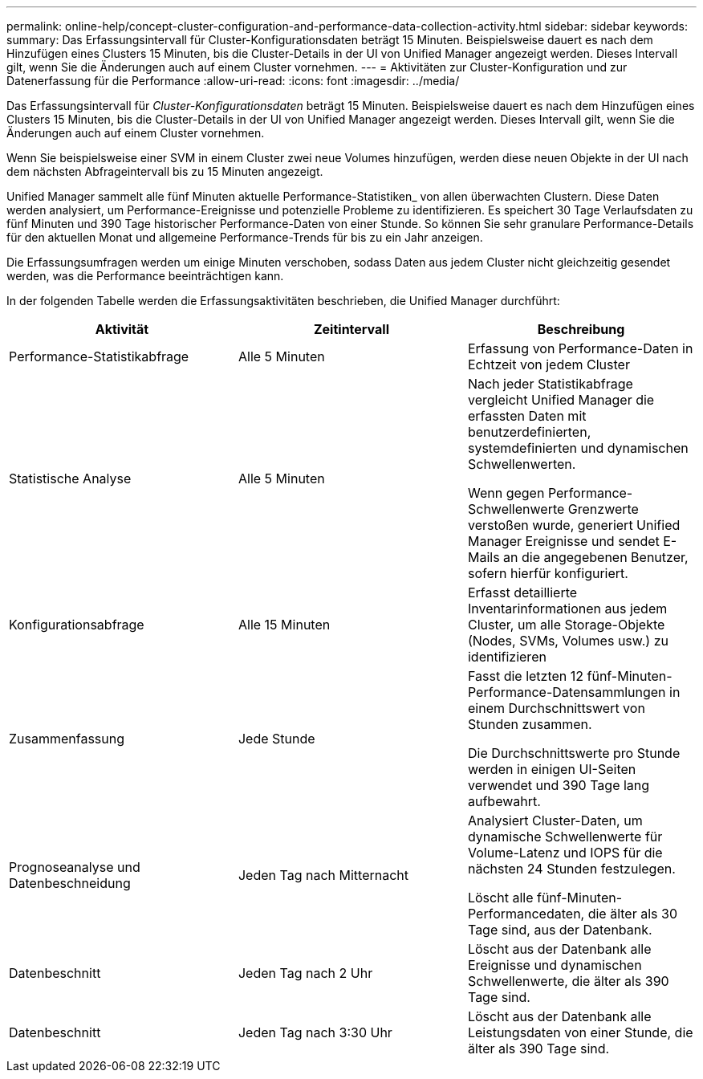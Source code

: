 ---
permalink: online-help/concept-cluster-configuration-and-performance-data-collection-activity.html 
sidebar: sidebar 
keywords:  
summary: Das Erfassungsintervall für Cluster-Konfigurationsdaten beträgt 15 Minuten. Beispielsweise dauert es nach dem Hinzufügen eines Clusters 15 Minuten, bis die Cluster-Details in der UI von Unified Manager angezeigt werden. Dieses Intervall gilt, wenn Sie die Änderungen auch auf einem Cluster vornehmen. 
---
= Aktivitäten zur Cluster-Konfiguration und zur Datenerfassung für die Performance
:allow-uri-read: 
:icons: font
:imagesdir: ../media/


[role="lead"]
Das Erfassungsintervall für _Cluster-Konfigurationsdaten_ beträgt 15 Minuten. Beispielsweise dauert es nach dem Hinzufügen eines Clusters 15 Minuten, bis die Cluster-Details in der UI von Unified Manager angezeigt werden. Dieses Intervall gilt, wenn Sie die Änderungen auch auf einem Cluster vornehmen.

Wenn Sie beispielsweise einer SVM in einem Cluster zwei neue Volumes hinzufügen, werden diese neuen Objekte in der UI nach dem nächsten Abfrageintervall bis zu 15 Minuten angezeigt.

Unified Manager sammelt alle fünf Minuten aktuelle Performance-Statistiken_ von allen überwachten Clustern. Diese Daten werden analysiert, um Performance-Ereignisse und potenzielle Probleme zu identifizieren. Es speichert 30 Tage Verlaufsdaten zu fünf Minuten und 390 Tage historischer Performance-Daten von einer Stunde. So können Sie sehr granulare Performance-Details für den aktuellen Monat und allgemeine Performance-Trends für bis zu ein Jahr anzeigen.

Die Erfassungsumfragen werden um einige Minuten verschoben, sodass Daten aus jedem Cluster nicht gleichzeitig gesendet werden, was die Performance beeinträchtigen kann.

In der folgenden Tabelle werden die Erfassungsaktivitäten beschrieben, die Unified Manager durchführt:

|===
| Aktivität | Zeitintervall | Beschreibung 


 a| 
Performance-Statistikabfrage
 a| 
Alle 5 Minuten
 a| 
Erfassung von Performance-Daten in Echtzeit von jedem Cluster



 a| 
Statistische Analyse
 a| 
Alle 5 Minuten
 a| 
Nach jeder Statistikabfrage vergleicht Unified Manager die erfassten Daten mit benutzerdefinierten, systemdefinierten und dynamischen Schwellenwerten.

Wenn gegen Performance-Schwellenwerte Grenzwerte verstoßen wurde, generiert Unified Manager Ereignisse und sendet E-Mails an die angegebenen Benutzer, sofern hierfür konfiguriert.



 a| 
Konfigurationsabfrage
 a| 
Alle 15 Minuten
 a| 
Erfasst detaillierte Inventarinformationen aus jedem Cluster, um alle Storage-Objekte (Nodes, SVMs, Volumes usw.) zu identifizieren



 a| 
Zusammenfassung
 a| 
Jede Stunde
 a| 
Fasst die letzten 12 fünf-Minuten-Performance-Datensammlungen in einem Durchschnittswert von Stunden zusammen.

Die Durchschnittswerte pro Stunde werden in einigen UI-Seiten verwendet und 390 Tage lang aufbewahrt.



 a| 
Prognoseanalyse und Datenbeschneidung
 a| 
Jeden Tag nach Mitternacht
 a| 
Analysiert Cluster-Daten, um dynamische Schwellenwerte für Volume-Latenz und IOPS für die nächsten 24 Stunden festzulegen.

Löscht alle fünf-Minuten-Performancedaten, die älter als 30 Tage sind, aus der Datenbank.



 a| 
Datenbeschnitt
 a| 
Jeden Tag nach 2 Uhr
 a| 
Löscht aus der Datenbank alle Ereignisse und dynamischen Schwellenwerte, die älter als 390 Tage sind.



 a| 
Datenbeschnitt
 a| 
Jeden Tag nach 3:30 Uhr
 a| 
Löscht aus der Datenbank alle Leistungsdaten von einer Stunde, die älter als 390 Tage sind.

|===